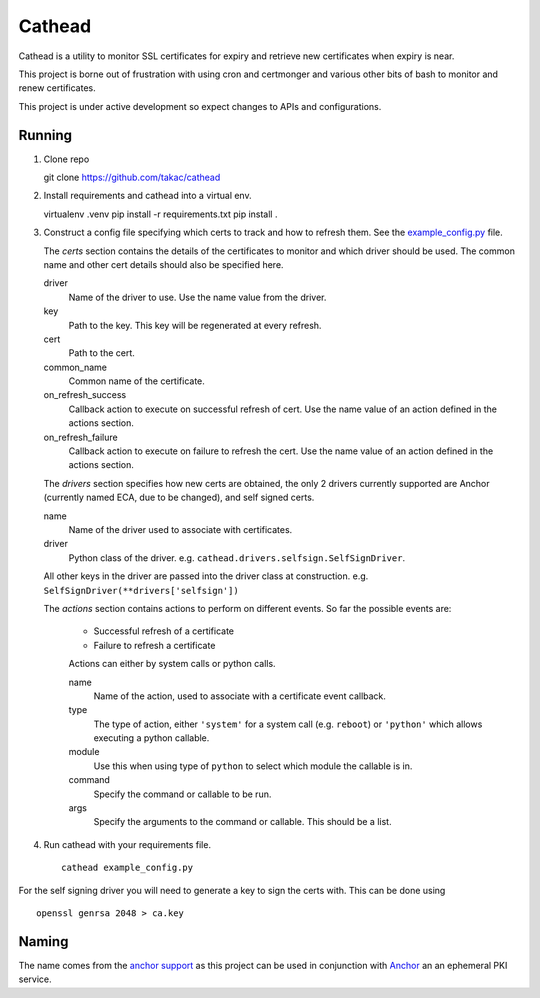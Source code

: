 =======
Cathead
=======

Cathead is a utility to monitor SSL certificates for expiry and retrieve new
certificates when expiry is near.

This project is borne out of frustration with using cron and certmonger and
various other bits of bash to monitor and renew certificates.

.. WARNING::
This project is under active development so expect changes to APIs and
configurations.

Running
"""""""
1. Clone repo ::

   git clone https://github.com/takac/cathead

2. Install requirements and cathead into a virtual env. ::

   virtualenv .venv
   pip install -r requirements.txt
   pip install .

3. Construct a config file specifying which certs to track and how to refresh
   them. See the `example_config.py <example_config.py>`_ file.

   The *certs* section contains the details of the certificates to monitor and
   which driver should be used. The common name and other cert details should
   also be specified here.

   driver
     Name of the driver to use. Use the name value from the driver.

   key
     Path to the key. This key will be regenerated at every refresh.

   cert
     Path to the cert.

   common_name
     Common name of the certificate.

   on_refresh_success
     Callback action to execute on successful refresh of cert. Use the name
     value of an action defined in the actions section.

   on_refresh_failure
     Callback action to execute on failure to refresh the cert. Use the name
     value of an action defined in the actions section.

   The *drivers* section specifies how new certs are obtained, the only 2
   drivers currently supported are Anchor (currently named ECA, due to be
   changed), and self signed certs.

   name
     Name of the driver used to associate with certificates.

   driver
     Python class of the driver. e.g. ``cathead.drivers.selfsign.SelfSignDriver``.

   All other keys in the driver are passed into the driver class at
   construction. e.g. ``SelfSignDriver(**drivers['selfsign'])``

   The *actions* section contains actions to perform on different events. So
   far the possible events are:

    - Successful refresh of a certificate
    - Failure to refresh a certificate

    Actions can either by system calls or python calls.

    name
      Name of the action, used to associate with a certificate event callback.

    type
      The type of action, either ``'system'`` for a system call (e.g. ``reboot``)
      or ``'python'`` which allows executing a python callable.

    module
      Use this when using type of ``python`` to select which module the
      callable is in.

    command
      Specify the command or callable to be run.

    args
      Specify the arguments to the command or callable. This should be a list.

4. Run cathead with your requirements file. ::

    cathead example_config.py

.. NOTE::
For the self signing driver you will need to generate a key to sign the certs
with. This can be done using ::

    openssl genrsa 2048 > ca.key

Naming
""""""

The name comes from the `anchor support
<https://en.wikipedia.org/wiki/Cathead>`_ as this project can be used in
conjunction with `Anchor <https://github.com/stackforge/anchor/>`_ an an
ephemeral PKI service.
